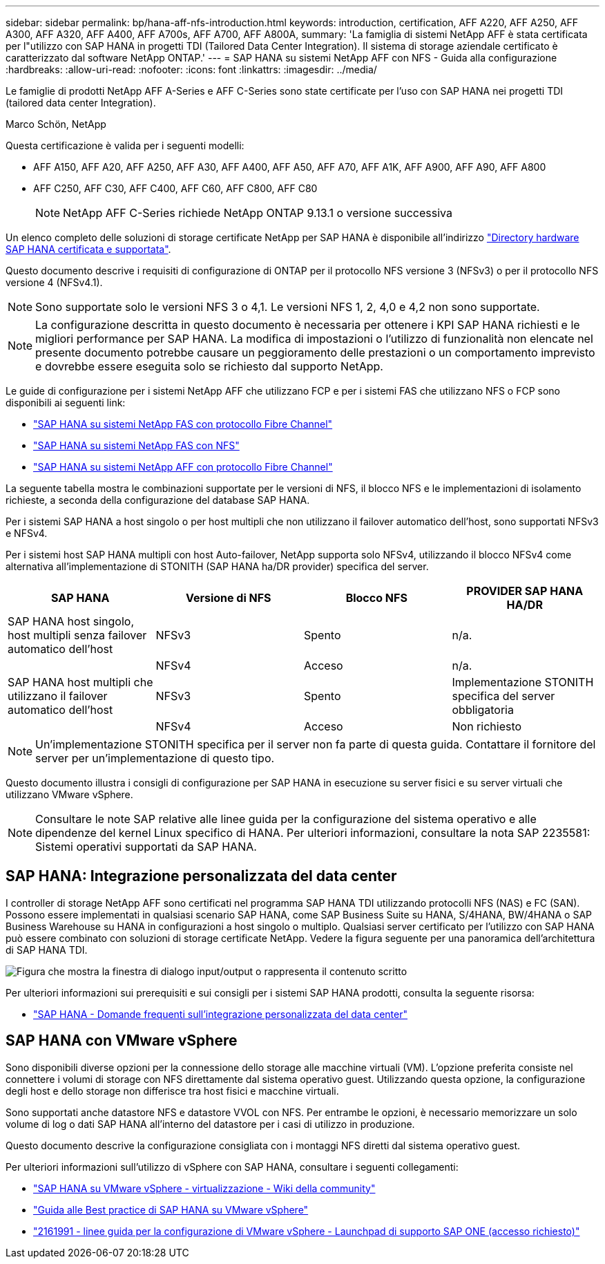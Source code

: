 ---
sidebar: sidebar 
permalink: bp/hana-aff-nfs-introduction.html 
keywords: introduction, certification, AFF A220, AFF A250, AFF A300, AFF A320, AFF A400, AFF A700s, AFF A700, AFF A800A, 
summary: 'La famiglia di sistemi NetApp AFF è stata certificata per l"utilizzo con SAP HANA in progetti TDI (Tailored Data Center Integration). Il sistema di storage aziendale certificato è caratterizzato dal software NetApp ONTAP.' 
---
= SAP HANA su sistemi NetApp AFF con NFS - Guida alla configurazione
:hardbreaks:
:allow-uri-read: 
:nofooter: 
:icons: font
:linkattrs: 
:imagesdir: ../media/


[role="lead"]
Le famiglie di prodotti NetApp AFF A-Series e AFF C-Series sono state certificate per l'uso con SAP HANA nei progetti TDI (tailored data center Integration).

Marco Schön, NetApp

Questa certificazione è valida per i seguenti modelli:

* AFF A150, AFF A20, AFF A250, AFF A30, AFF A400, AFF A50, AFF A70, AFF A1K, AFF A900, AFF A90, AFF A800
* AFF C250, AFF C30, AFF C400, AFF C60, AFF C800, AFF C80
+

NOTE: NetApp AFF C-Series richiede NetApp ONTAP 9.13.1 o versione successiva



Un elenco completo delle soluzioni di storage certificate NetApp per SAP HANA è disponibile all'indirizzo https://www.sap.com/dmc/exp/2014-09-02-hana-hardware/enEN/#/solutions?filters=v:deCertified;ve:13["Directory hardware SAP HANA certificata e supportata"^].

Questo documento descrive i requisiti di configurazione di ONTAP per il protocollo NFS versione 3 (NFSv3) o per il protocollo NFS versione 4 (NFSv4.1).


NOTE: Sono supportate solo le versioni NFS 3 o 4,1. Le versioni NFS 1, 2, 4,0 e 4,2 non sono supportate.


NOTE: La configurazione descritta in questo documento è necessaria per ottenere i KPI SAP HANA richiesti e le migliori performance per SAP HANA. La modifica di impostazioni o l'utilizzo di funzionalità non elencate nel presente documento potrebbe causare un peggioramento delle prestazioni o un comportamento imprevisto e dovrebbe essere eseguita solo se richiesto dal supporto NetApp.

Le guide di configurazione per i sistemi NetApp AFF che utilizzano FCP e per i sistemi FAS che utilizzano NFS o FCP sono disponibili ai seguenti link:

* link:hana-fas-fc-introduction.html["SAP HANA su sistemi NetApp FAS con protocollo Fibre Channel"^]
* link:hana-fas-nfs-introduction.html["SAP HANA su sistemi NetApp FAS con NFS"^]
* link:hana-aff-fc-introduction.html["SAP HANA su sistemi NetApp AFF con protocollo Fibre Channel"^]


La seguente tabella mostra le combinazioni supportate per le versioni di NFS, il blocco NFS e le implementazioni di isolamento richieste, a seconda della configurazione del database SAP HANA.

Per i sistemi SAP HANA a host singolo o per host multipli che non utilizzano il failover automatico dell'host, sono supportati NFSv3 e NFSv4.

Per i sistemi host SAP HANA multipli con host Auto-failover, NetApp supporta solo NFSv4, utilizzando il blocco NFSv4 come alternativa all'implementazione di STONITH (SAP HANA ha/DR provider) specifica del server.

|===
| SAP HANA | Versione di NFS | Blocco NFS | PROVIDER SAP HANA HA/DR 


| SAP HANA host singolo, host multipli senza failover automatico dell'host | NFSv3 | Spento | n/a. 


|  | NFSv4 | Acceso | n/a. 


| SAP HANA host multipli che utilizzano il failover automatico dell'host | NFSv3 | Spento | Implementazione STONITH specifica del server obbligatoria 


|  | NFSv4 | Acceso | Non richiesto 
|===

NOTE: Un'implementazione STONITH specifica per il server non fa parte di questa guida. Contattare il fornitore del server per un'implementazione di questo tipo.

Questo documento illustra i consigli di configurazione per SAP HANA in esecuzione su server fisici e su server virtuali che utilizzano VMware vSphere.


NOTE: Consultare le note SAP relative alle linee guida per la configurazione del sistema operativo e alle dipendenze del kernel Linux specifico di HANA. Per ulteriori informazioni, consultare la nota SAP 2235581: Sistemi operativi supportati da SAP HANA.



== SAP HANA: Integrazione personalizzata del data center

I controller di storage NetApp AFF sono certificati nel programma SAP HANA TDI utilizzando protocolli NFS (NAS) e FC (SAN). Possono essere implementati in qualsiasi scenario SAP HANA, come SAP Business Suite su HANA, S/4HANA, BW/4HANA o SAP Business Warehouse su HANA in configurazioni a host singolo o multiplo. Qualsiasi server certificato per l'utilizzo con SAP HANA può essere combinato con soluzioni di storage certificate NetApp. Vedere la figura seguente per una panoramica dell'architettura di SAP HANA TDI.

image:saphana_aff_nfs_image1.png["Figura che mostra la finestra di dialogo input/output o rappresenta il contenuto scritto"]

Per ulteriori informazioni sui prerequisiti e sui consigli per i sistemi SAP HANA prodotti, consulta la seguente risorsa:

* http://go.sap.com/documents/2016/05/e8705aae-717c-0010-82c7-eda71af511fa.html["SAP HANA - Domande frequenti sull'integrazione personalizzata del data center"^]




== SAP HANA con VMware vSphere

Sono disponibili diverse opzioni per la connessione dello storage alle macchine virtuali (VM). L'opzione preferita consiste nel connettere i volumi di storage con NFS direttamente dal sistema operativo guest. Utilizzando questa opzione, la configurazione degli host e dello storage non differisce tra host fisici e macchine virtuali.

Sono supportati anche datastore NFS e datastore VVOL con NFS. Per entrambe le opzioni, è necessario memorizzare un solo volume di log o dati SAP HANA all'interno del datastore per i casi di utilizzo in produzione.

Questo documento descrive la configurazione consigliata con i montaggi NFS diretti dal sistema operativo guest.

Per ulteriori informazioni sull'utilizzo di vSphere con SAP HANA, consultare i seguenti collegamenti:

* https://help.sap.com/docs/SUPPORT_CONTENT/virtualization/3362185751.html["SAP HANA su VMware vSphere - virtualizzazione - Wiki della community"^]
* https://www.vmware.com/docs/sap_hana_on_vmware_vsphere_best_practices_guide-white-paper["Guida alle Best practice di SAP HANA su VMware vSphere"^]
* https://launchpad.support.sap.com/["2161991 - linee guida per la configurazione di VMware vSphere - Launchpad di supporto SAP ONE (accesso richiesto)"^]


